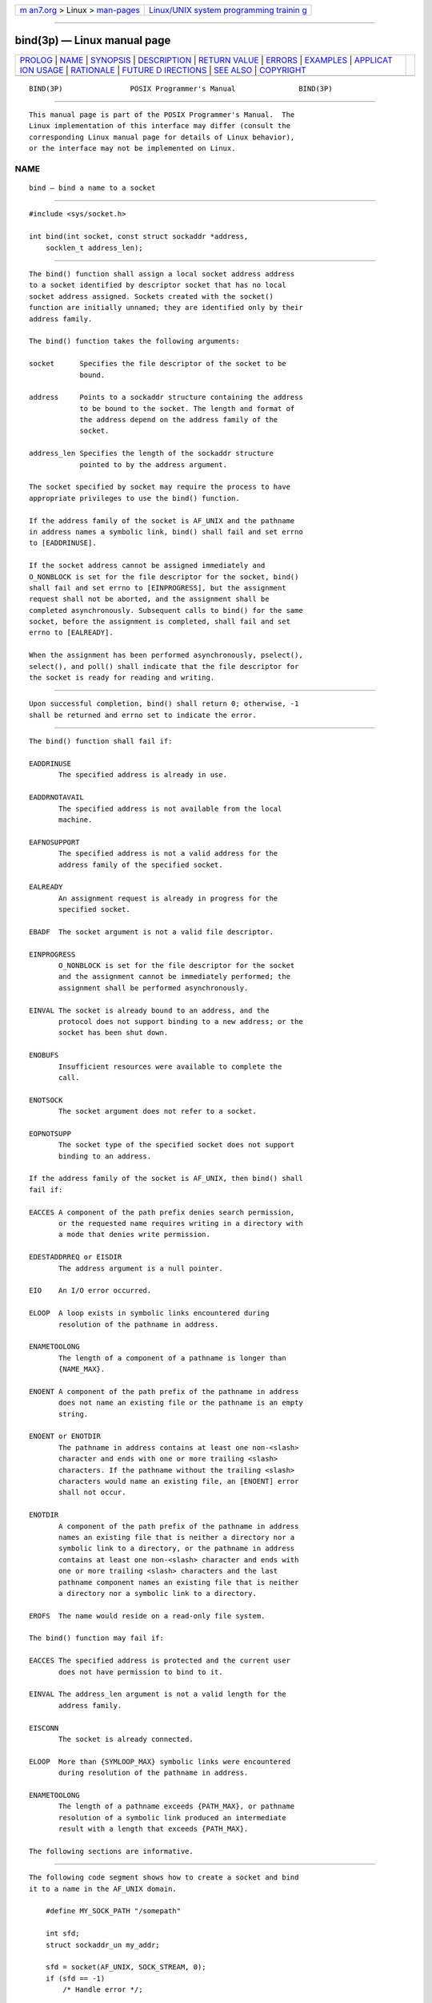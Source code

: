 .. container:: page-top

.. container:: nav-bar

   +----------------------------------+----------------------------------+
   | `m                               | `Linux/UNIX system programming   |
   | an7.org <../../../index.html>`__ | trainin                          |
   | > Linux >                        | g <http://man7.org/training/>`__ |
   | `man-pages <../index.html>`__    |                                  |
   +----------------------------------+----------------------------------+

--------------

bind(3p) — Linux manual page
============================

+-----------------------------------+-----------------------------------+
| `PROLOG <#PROLOG>`__ \|           |                                   |
| `NAME <#NAME>`__ \|               |                                   |
| `SYNOPSIS <#SYNOPSIS>`__ \|       |                                   |
| `DESCRIPTION <#DESCRIPTION>`__ \| |                                   |
| `RETURN VALUE <#RETURN_VALUE>`__  |                                   |
| \| `ERRORS <#ERRORS>`__ \|        |                                   |
| `EXAMPLES <#EXAMPLES>`__ \|       |                                   |
| `APPLICAT                         |                                   |
| ION USAGE <#APPLICATION_USAGE>`__ |                                   |
| \| `RATIONALE <#RATIONALE>`__ \|  |                                   |
| `FUTURE D                         |                                   |
| IRECTIONS <#FUTURE_DIRECTIONS>`__ |                                   |
| \| `SEE ALSO <#SEE_ALSO>`__ \|    |                                   |
| `COPYRIGHT <#COPYRIGHT>`__        |                                   |
+-----------------------------------+-----------------------------------+
| .. container:: man-search-box     |                                   |
+-----------------------------------+-----------------------------------+

::

   BIND(3P)                POSIX Programmer's Manual               BIND(3P)


-----------------------------------------------------

::

          This manual page is part of the POSIX Programmer's Manual.  The
          Linux implementation of this interface may differ (consult the
          corresponding Linux manual page for details of Linux behavior),
          or the interface may not be implemented on Linux.

NAME
-------------------------------------------------

::

          bind — bind a name to a socket


---------------------------------------------------------

::

          #include <sys/socket.h>

          int bind(int socket, const struct sockaddr *address,
              socklen_t address_len);


---------------------------------------------------------------

::

          The bind() function shall assign a local socket address address
          to a socket identified by descriptor socket that has no local
          socket address assigned. Sockets created with the socket()
          function are initially unnamed; they are identified only by their
          address family.

          The bind() function takes the following arguments:

          socket      Specifies the file descriptor of the socket to be
                      bound.

          address     Points to a sockaddr structure containing the address
                      to be bound to the socket. The length and format of
                      the address depend on the address family of the
                      socket.

          address_len Specifies the length of the sockaddr structure
                      pointed to by the address argument.

          The socket specified by socket may require the process to have
          appropriate privileges to use the bind() function.

          If the address family of the socket is AF_UNIX and the pathname
          in address names a symbolic link, bind() shall fail and set errno
          to [EADDRINUSE].

          If the socket address cannot be assigned immediately and
          O_NONBLOCK is set for the file descriptor for the socket, bind()
          shall fail and set errno to [EINPROGRESS], but the assignment
          request shall not be aborted, and the assignment shall be
          completed asynchronously. Subsequent calls to bind() for the same
          socket, before the assignment is completed, shall fail and set
          errno to [EALREADY].

          When the assignment has been performed asynchronously, pselect(),
          select(), and poll() shall indicate that the file descriptor for
          the socket is ready for reading and writing.


-----------------------------------------------------------------

::

          Upon successful completion, bind() shall return 0; otherwise, -1
          shall be returned and errno set to indicate the error.


-----------------------------------------------------

::

          The bind() function shall fail if:

          EADDRINUSE
                 The specified address is already in use.

          EADDRNOTAVAIL
                 The specified address is not available from the local
                 machine.

          EAFNOSUPPORT
                 The specified address is not a valid address for the
                 address family of the specified socket.

          EALREADY
                 An assignment request is already in progress for the
                 specified socket.

          EBADF  The socket argument is not a valid file descriptor.

          EINPROGRESS
                 O_NONBLOCK is set for the file descriptor for the socket
                 and the assignment cannot be immediately performed; the
                 assignment shall be performed asynchronously.

          EINVAL The socket is already bound to an address, and the
                 protocol does not support binding to a new address; or the
                 socket has been shut down.

          ENOBUFS
                 Insufficient resources were available to complete the
                 call.

          ENOTSOCK
                 The socket argument does not refer to a socket.

          EOPNOTSUPP
                 The socket type of the specified socket does not support
                 binding to an address.

          If the address family of the socket is AF_UNIX, then bind() shall
          fail if:

          EACCES A component of the path prefix denies search permission,
                 or the requested name requires writing in a directory with
                 a mode that denies write permission.

          EDESTADDRREQ or EISDIR
                 The address argument is a null pointer.

          EIO    An I/O error occurred.

          ELOOP  A loop exists in symbolic links encountered during
                 resolution of the pathname in address.

          ENAMETOOLONG
                 The length of a component of a pathname is longer than
                 {NAME_MAX}.

          ENOENT A component of the path prefix of the pathname in address
                 does not name an existing file or the pathname is an empty
                 string.

          ENOENT or ENOTDIR
                 The pathname in address contains at least one non-<slash>
                 character and ends with one or more trailing <slash>
                 characters. If the pathname without the trailing <slash>
                 characters would name an existing file, an [ENOENT] error
                 shall not occur.

          ENOTDIR
                 A component of the path prefix of the pathname in address
                 names an existing file that is neither a directory nor a
                 symbolic link to a directory, or the pathname in address
                 contains at least one non-<slash> character and ends with
                 one or more trailing <slash> characters and the last
                 pathname component names an existing file that is neither
                 a directory nor a symbolic link to a directory.

          EROFS  The name would reside on a read-only file system.

          The bind() function may fail if:

          EACCES The specified address is protected and the current user
                 does not have permission to bind to it.

          EINVAL The address_len argument is not a valid length for the
                 address family.

          EISCONN
                 The socket is already connected.

          ELOOP  More than {SYMLOOP_MAX} symbolic links were encountered
                 during resolution of the pathname in address.

          ENAMETOOLONG
                 The length of a pathname exceeds {PATH_MAX}, or pathname
                 resolution of a symbolic link produced an intermediate
                 result with a length that exceeds {PATH_MAX}.

          The following sections are informative.


---------------------------------------------------------

::

          The following code segment shows how to create a socket and bind
          it to a name in the AF_UNIX domain.

              #define MY_SOCK_PATH "/somepath"

              int sfd;
              struct sockaddr_un my_addr;

              sfd = socket(AF_UNIX, SOCK_STREAM, 0);
              if (sfd == -1)
                  /* Handle error */;

              memset(&my_addr, '\0', sizeof(struct sockaddr_un));
                                   /* Clear structure */
              my_addr.sun_family = AF_UNIX;
              strncpy(my_addr.sun_path, MY_SOCK_PATH, sizeof(my_addr.sun_path) -1);

              if (bind(sfd, (struct sockaddr *) &my_addr,
                  sizeof(struct sockaddr_un)) == -1)
                  /* Handle error */;


---------------------------------------------------------------------------

::

          An application program can retrieve the assigned socket name with
          the getsockname() function.


-----------------------------------------------------------

::

          None.


---------------------------------------------------------------------------

::

          None.


---------------------------------------------------------

::

          connect(3p), getsockname(3p), listen(3p), socket(3p)

          The Base Definitions volume of POSIX.1‐2017, sys_socket.h(0p)


-----------------------------------------------------------

::

          Portions of this text are reprinted and reproduced in electronic
          form from IEEE Std 1003.1-2017, Standard for Information
          Technology -- Portable Operating System Interface (POSIX), The
          Open Group Base Specifications Issue 7, 2018 Edition, Copyright
          (C) 2018 by the Institute of Electrical and Electronics
          Engineers, Inc and The Open Group.  In the event of any
          discrepancy between this version and the original IEEE and The
          Open Group Standard, the original IEEE and The Open Group
          Standard is the referee document. The original Standard can be
          obtained online at http://www.opengroup.org/unix/online.html .

          Any typographical or formatting errors that appear in this page
          are most likely to have been introduced during the conversion of
          the source files to man page format. To report such errors, see
          https://www.kernel.org/doc/man-pages/reporting_bugs.html .

   IEEE/The Open Group               2017                          BIND(3P)

--------------

Pages that refer to this page:
`netdb.h(0p) <../man0/netdb.h.0p.html>`__, 
`sys_socket.h(0p) <../man0/sys_socket.h.0p.html>`__, 
`sys_un.h(0p) <../man0/sys_un.h.0p.html>`__, 
`accept(3p) <../man3/accept.3p.html>`__, 
`connect(3p) <../man3/connect.3p.html>`__, 
`getpeername(3p) <../man3/getpeername.3p.html>`__, 
`getsockname(3p) <../man3/getsockname.3p.html>`__, 
`getsockopt(3p) <../man3/getsockopt.3p.html>`__, 
`setsockopt(3p) <../man3/setsockopt.3p.html>`__, 
`socket(3p) <../man3/socket.3p.html>`__

--------------

--------------

.. container:: footer

   +-----------------------+-----------------------+-----------------------+
   | HTML rendering        |                       | |Cover of TLPI|       |
   | created 2021-08-27 by |                       |                       |
   | `Michael              |                       |                       |
   | Ker                   |                       |                       |
   | risk <https://man7.or |                       |                       |
   | g/mtk/index.html>`__, |                       |                       |
   | author of `The Linux  |                       |                       |
   | Programming           |                       |                       |
   | Interface <https:     |                       |                       |
   | //man7.org/tlpi/>`__, |                       |                       |
   | maintainer of the     |                       |                       |
   | `Linux man-pages      |                       |                       |
   | project <             |                       |                       |
   | https://www.kernel.or |                       |                       |
   | g/doc/man-pages/>`__. |                       |                       |
   |                       |                       |                       |
   | For details of        |                       |                       |
   | in-depth **Linux/UNIX |                       |                       |
   | system programming    |                       |                       |
   | training courses**    |                       |                       |
   | that I teach, look    |                       |                       |
   | `here <https://ma     |                       |                       |
   | n7.org/training/>`__. |                       |                       |
   |                       |                       |                       |
   | Hosting by `jambit    |                       |                       |
   | GmbH                  |                       |                       |
   | <https://www.jambit.c |                       |                       |
   | om/index_en.html>`__. |                       |                       |
   +-----------------------+-----------------------+-----------------------+

--------------

.. container:: statcounter

   |Web Analytics Made Easy - StatCounter|

.. |Cover of TLPI| image:: https://man7.org/tlpi/cover/TLPI-front-cover-vsmall.png
   :target: https://man7.org/tlpi/
.. |Web Analytics Made Easy - StatCounter| image:: https://c.statcounter.com/7422636/0/9b6714ff/1/
   :class: statcounter
   :target: https://statcounter.com/
